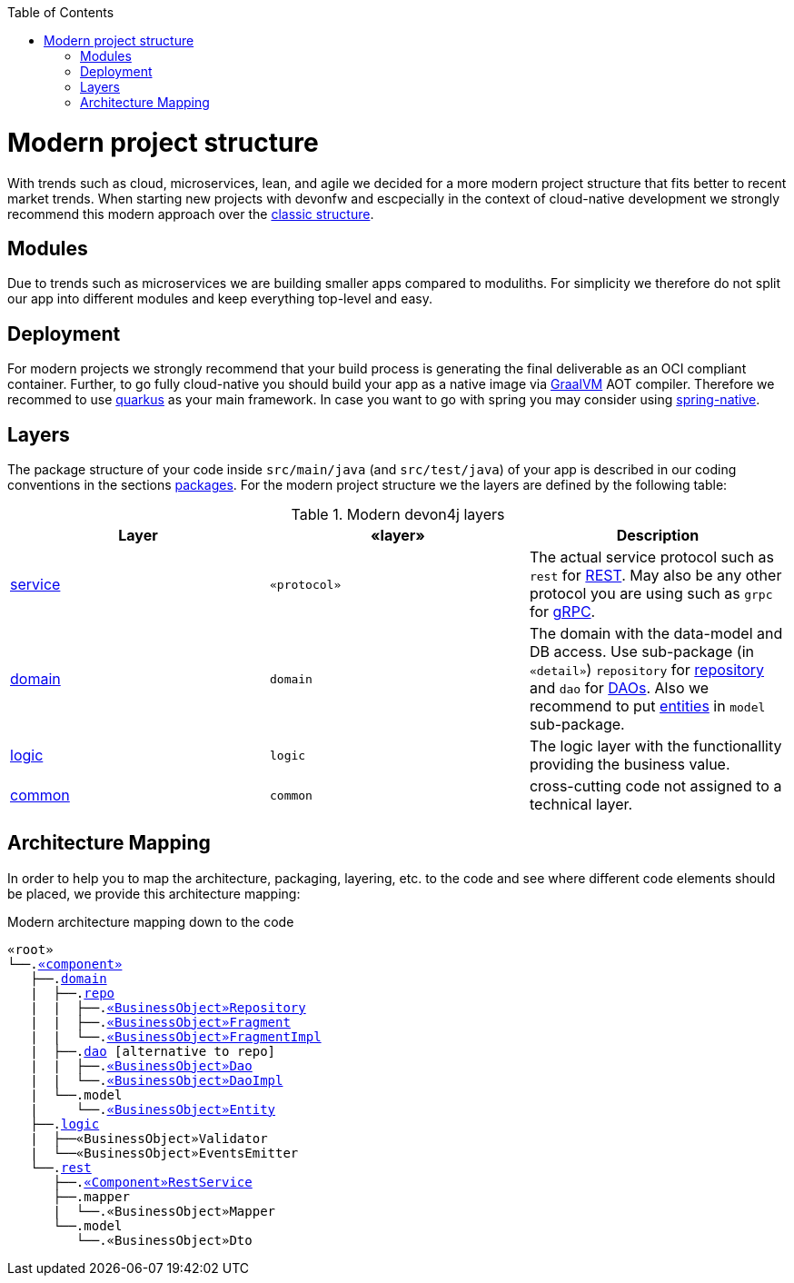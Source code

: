 :toc: macro
toc::[]

= Modern project structure

With trends such as cloud, microservices, lean, and agile we decided for a more modern project structure that fits better to recent market trends.
When starting new projects with devonfw and escpecially in the context of cloud-native development we strongly recommend this modern approach over the link:guide-structure-classic.asciidoc[classic structure].

== Modules

Due to trends such as microservices we are building smaller apps compared to moduliths.
For simplicity we therefore do not split our app into different modules and keep everything top-level and easy.

== Deployment

For modern projects we strongly recommend that your build process is generating the final deliverable as an OCI compliant container.
Further, to go fully cloud-native you should build your app as a native image via https://www.graalvm.org/[GraalVM] AOT compiler.
Therefore we recommed to use https://quarkus.io/[quarkus] as your main framework.
In case you want to go with spring you may consider using https://github.com/spring-projects-experimental/spring-native[spring-native].

== Layers

The package structure of your code inside `src/main/java` (and `src/test/java`) of your app is described in our coding conventions in the sections link:coding-conventions.asciidoc#packages[packages].
For the modern project structure we the layers are defined by the following table:

.Modern devon4j layers
[options="header"]
|=============================================
|*Layer* | *«layer»* | *Description*
|link:guide-service-layer.asciidoc[service]|`«protocol»`|The actual service protocol such as `rest` for link:guide-rest.asciidoc[REST]. May also be any other protocol you are using such as `grpc` for https://grpc.io/[gRPC].
|link:guide-domain-layer.asciidoc[domain]|`domain`|The domain with the data-model and DB access. Use sub-package (in `«detail»`) `repository` for link:guide-repository.asciidoc[repository] and `dao` for link:guide-dao.asciidoc[DAOs]. Also we recommend to put link:guide-jpa.asciidoc#entity[entities] in `model` sub-package.
|link:guide-logic-layer.asciidoc[logic]|`logic`|The logic layer with the functionallity providing the business value.
|link:guide-common.asciidoc[common]|`common`|cross-cutting code not assigned to a technical layer.
|=============================================

== Architecture Mapping

In order to help you to map the architecture, packaging, layering, etc. to the code and see where different code elements should be placed,
we provide this architecture mapping:

.Modern architecture mapping down to the code
[subs=+macros]
----
«root»
└──.link:guide-component.asciidoc#business-component[«component»]
   ├──.link:guide-domain-layer.asciidoc[domain]
   |  ├──.link:guide-repository.asciidoc[repo]
   |  |  ├──.link:guide-repository.asciidoc#repository[«BusinessObject»Repository]
   |  |  ├──.link:guide-repository.asciidoc#fragment[«BusinessObject»Fragment]
   |  |  └──.link:guide-repository.asciidoc#fragment[«BusinessObject»FragmentImpl]
   |  ├──.link:guide-dao.asciidoc[dao] [alternative to repo]
   |  |  ├──.link:guide-dao.asciidoc#data-access-object[«BusinessObject»Dao]
   |  |  └──.link:guide-dao.asciidoc#data-access-object[«BusinessObject»DaoImpl]
   |  └──.model
   |     └──.link:guide-jpa.asciidoc#entity[«BusinessObject»Entity]
   ├──.link:guide-logic-layer.asciidoc[logic]
   |  ├──«BusinessObject»Validator
   |  └──«BusinessObject»EventsEmitter
   └──.link:guide-rest.asciidoc[rest]
      ├──.link:guide-rest.asciidoc#rest-service-api[«Component»RestService]
      ├──.mapper
      |  └──.«BusinessObject»Mapper
      └──.model
         └──.«BusinessObject»Dto
----